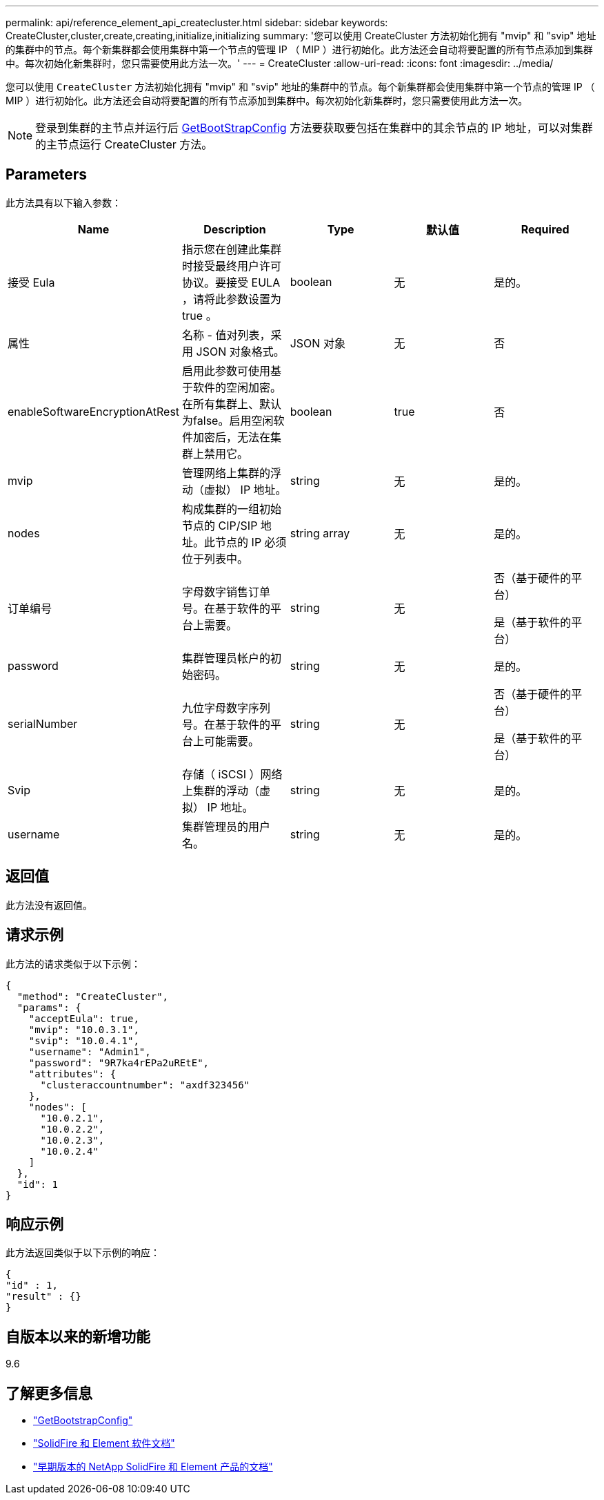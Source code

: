 ---
permalink: api/reference_element_api_createcluster.html 
sidebar: sidebar 
keywords: CreateCluster,cluster,create,creating,initialize,initializing 
summary: '您可以使用 CreateCluster 方法初始化拥有 "mvip" 和 "svip" 地址的集群中的节点。每个新集群都会使用集群中第一个节点的管理 IP （ MIP ）进行初始化。此方法还会自动将要配置的所有节点添加到集群中。每次初始化新集群时，您只需要使用此方法一次。' 
---
= CreateCluster
:allow-uri-read: 
:icons: font
:imagesdir: ../media/


[role="lead"]
您可以使用 `CreateCluster` 方法初始化拥有 "mvip" 和 "svip" 地址的集群中的节点。每个新集群都会使用集群中第一个节点的管理 IP （ MIP ）进行初始化。此方法还会自动将要配置的所有节点添加到集群中。每次初始化新集群时，您只需要使用此方法一次。


NOTE: 登录到集群的主节点并运行后 xref:reference_element_api_getbootstrapconfig.adoc[GetBootStrapConfig] 方法要获取要包括在集群中的其余节点的 IP 地址，可以对集群的主节点运行 CreateCluster 方法。



== Parameters

此方法具有以下输入参数：

|===
| Name | Description | Type | 默认值 | Required 


 a| 
接受 Eula
 a| 
指示您在创建此集群时接受最终用户许可协议。要接受 EULA ，请将此参数设置为 true 。
 a| 
boolean
 a| 
无
 a| 
是的。



 a| 
属性
 a| 
名称 - 值对列表，采用 JSON 对象格式。
 a| 
JSON 对象
 a| 
无
 a| 
否



 a| 
enableSoftwareEncryptionAtRest
 a| 
启用此参数可使用基于软件的空闲加密。在所有集群上、默认为false。启用空闲软件加密后，无法在集群上禁用它。
 a| 
boolean
 a| 
true
 a| 
否



 a| 
mvip
 a| 
管理网络上集群的浮动（虚拟） IP 地址。
 a| 
string
 a| 
无
 a| 
是的。



 a| 
nodes
 a| 
构成集群的一组初始节点的 CIP/SIP 地址。此节点的 IP 必须位于列表中。
 a| 
string array
 a| 
无
 a| 
是的。



 a| 
订单编号
 a| 
字母数字销售订单号。在基于软件的平台上需要。
 a| 
string
 a| 
无
 a| 
否（基于硬件的平台）

是（基于软件的平台）



 a| 
password
 a| 
集群管理员帐户的初始密码。
 a| 
string
 a| 
无
 a| 
是的。



 a| 
serialNumber
 a| 
九位字母数字序列号。在基于软件的平台上可能需要。
 a| 
string
 a| 
无
 a| 
否（基于硬件的平台）

是（基于软件的平台）



 a| 
Svip
 a| 
存储（ iSCSI ）网络上集群的浮动（虚拟） IP 地址。
 a| 
string
 a| 
无
 a| 
是的。



 a| 
username
 a| 
集群管理员的用户名。
 a| 
string
 a| 
无
 a| 
是的。

|===


== 返回值

此方法没有返回值。



== 请求示例

此方法的请求类似于以下示例：

[listing]
----
{
  "method": "CreateCluster",
  "params": {
    "acceptEula": true,
    "mvip": "10.0.3.1",
    "svip": "10.0.4.1",
    "username": "Admin1",
    "password": "9R7ka4rEPa2uREtE",
    "attributes": {
      "clusteraccountnumber": "axdf323456"
    },
    "nodes": [
      "10.0.2.1",
      "10.0.2.2",
      "10.0.2.3",
      "10.0.2.4"
    ]
  },
  "id": 1
}
----


== 响应示例

此方法返回类似于以下示例的响应：

[listing]
----
{
"id" : 1,
"result" : {}
}
----


== 自版本以来的新增功能

9.6

[discrete]
== 了解更多信息

* link:reference_element_api_getbootstrapconfig.html["GetBootstrapConfig"]
* https://docs.netapp.com/us-en/element-software/index.html["SolidFire 和 Element 软件文档"]
* https://docs.netapp.com/sfe-122/topic/com.netapp.ndc.sfe-vers/GUID-B1944B0E-B335-4E0B-B9F1-E960BF32AE56.html["早期版本的 NetApp SolidFire 和 Element 产品的文档"^]

